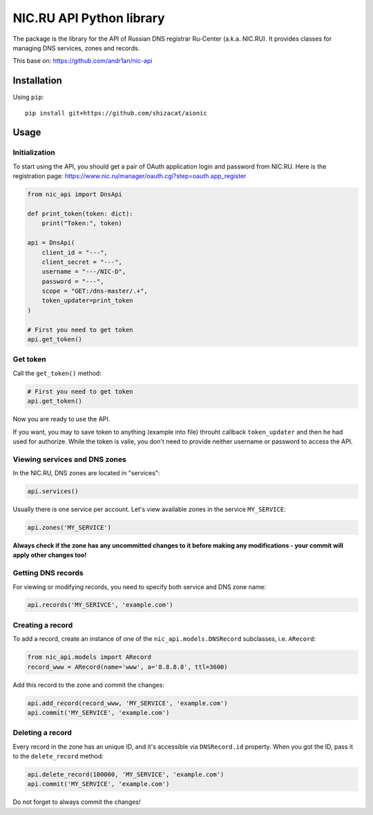NIC.RU API Python library
==========================

The package is the library for the API of Russian DNS registrar Ru-Center
(a.k.a. NIC.RU). It provides classes for managing DNS services,
zones and records.

This base on: https://github.com/andr1an/nic-api

Installation
------------

Using ``pip``::

    pip install git+https://github.com/shizacat/aionic

Usage
-----

Initialization
~~~~~~~~~~~~~~

To start using the API, you should get a pair of OAuth application login and
password from NIC.RU. Here is the registration page:
https://www.nic.ru/manager/oauth.cgi?step=oauth.app_register


.. code:: python

    from nic_api import DnsApi

    def print_token(token: dict):
        print("Token:", token)

    api = DnsApi(
        client_id = "---",
        client_secret = "---",
        username = "---/NIC-D",
        password = "---",
        scope = "GET:/dns-master/.+",
        token_updater=print_token
    )

    # First you need to get token
    api.get_token()

Get token
~~~~~~~~~

Call the ``get_token()`` method:

.. code:: python

    # First you need to get token
    api.get_token()

Now you are ready to use the API.

If you want, you may to save token to anything (example into file) throuht
callback ``token_updater`` and then he had used for authorize.
While the token is valie, you don't need to provide neither username or password
to access the API.

Viewing services and DNS zones
~~~~~~~~~~~~~~~~~~~~~~~~~~~~~~

In the NIC.RU, DNS zones are located in "services":

.. code:: python

    api.services()

Usually there is one service per account. Let's view available zones in the
service ``MY_SERVICE``:

.. code:: python

    api.zones('MY_SERVICE')

**Always check if the zone has any uncommitted changes to it before
making any modifications - your commit will apply other changes too!**

Getting DNS records
~~~~~~~~~~~~~~~~~~~

For viewing or modifying records, you need to specify both service and DNS
zone name:

.. code:: python

    api.records('MY_SERIVCE', 'example.com')

Creating a record
~~~~~~~~~~~~~~~~~

To add a record, create an instance of one of the ``nic_api.models.DNSRecord``
subclasses, i.e. ``ARecord``:

.. code:: python

    from nic_api.models import ARecord
    record_www = ARecord(name='www', a='8.8.8.8', ttl=3600)

Add this record to the zone and commit the changes:

.. code:: python

    api.add_record(record_www, 'MY_SERVICE', 'example.com')
    api.commit('MY_SERVICE', 'example.com')

Deleting a record
~~~~~~~~~~~~~~~~~

Every record in the zone has an unique ID, and it's accessible via
``DNSRecord.id`` property. When you got the ID, pass it to the
``delete_record`` method:

.. code:: python

    api.delete_record(100000, 'MY_SERVICE', 'example.com')
    api.commit('MY_SERVICE', 'example.com')

Do not forget to always commit the changes!
